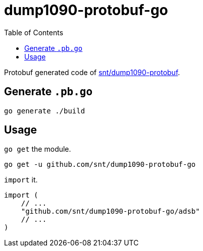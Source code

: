 = dump1090-protobuf-go
:experimental:
:toc: left
:icons: font
:autofit-option:
:source-highlighter: rouge
:rouge-style: github

Protobuf generated code of https://github.com/snt/dump1090-protobuf[snt/dump1090-protobuf].

== Generate `.pb.go`

[source,shellscript]
----
go generate ./build
----

== Usage

`go get` the module.

```sh
go get -u github.com/snt/dump1090-protobuf-go
```

`import` it.

[source,golang]
----
import (
    // ...
    "github.com/snt/dump1090-protobuf-go/adsb"
    // ...
)
----